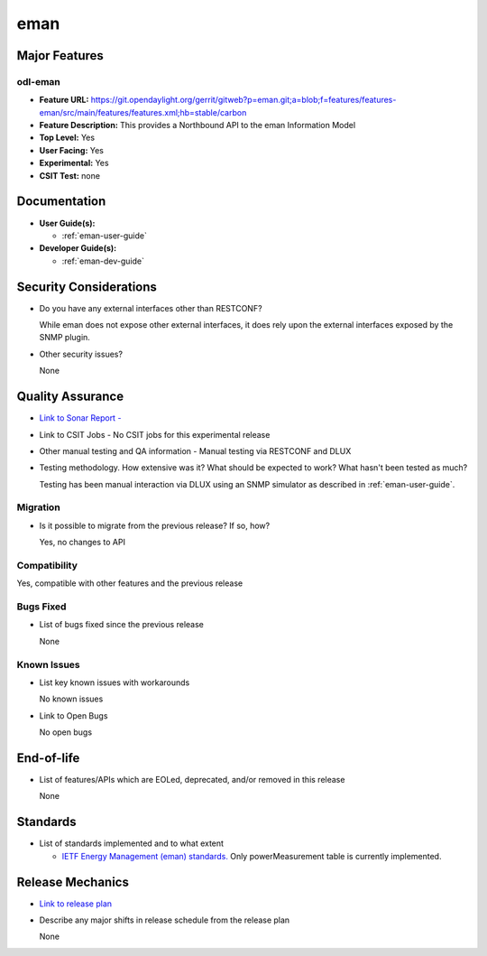 ====
eman
====

Major Features
==============

odl-eman
--------

* **Feature URL:**  https://git.opendaylight.org/gerrit/gitweb?p=eman.git;a=blob;f=features/features-eman/src/main/features/features.xml;hb=stable/carbon
* **Feature Description:**  This provides a Northbound API to the eman Information Model
* **Top Level:** Yes
* **User Facing:** Yes
* **Experimental:** Yes
* **CSIT Test:** none

Documentation
=============

* **User Guide(s):**

  * :ref:`eman-user-guide`

* **Developer Guide(s):**

  * :ref:`eman-dev-guide`

Security Considerations
=======================

* Do you have any external interfaces other than RESTCONF?

  While eman does not expose other external interfaces, it does rely upon the
  external interfaces exposed by the SNMP plugin.

* Other security issues?

  None

Quality Assurance
=================

* `Link to Sonar Report -  <https://sonar.opendaylight.org/overview?id=69960>`_
* Link to CSIT Jobs -  No CSIT jobs for this experimental release
* Other manual testing and QA information - Manual testing via RESTCONF and DLUX
* Testing methodology. How extensive was it? What should be expected to work? What hasn't been tested as much?

  Testing has been manual interaction via DLUX using an SNMP simulator as described in :ref:`eman-user-guide`.

Migration
---------

* Is it possible to migrate from the previous release? If so, how?

  Yes, no changes to API

Compatibility
-------------

Yes, compatible with other features and the previous release

Bugs Fixed
----------

* List of bugs fixed since the previous release

  None

Known Issues
------------

* List key known issues with workarounds

  No known issues

* Link to Open Bugs

  No open bugs

End-of-life
===========

* List of features/APIs which are EOLed, deprecated, and/or removed in this release

  None

Standards
=========

* List of standards implemented and to what extent

  * `IETF Energy Management (eman) standards. <https://datatracker.ietf.org/wg/eman/charter/>`_
    Only powerMeasurement table is currently implemented.

Release Mechanics
=================

* `Link to release plan <https://wiki.opendaylight.org/view/Eman:Nitrogen_Release_Plan>`_
* Describe any major shifts in release schedule from the release plan

  None

